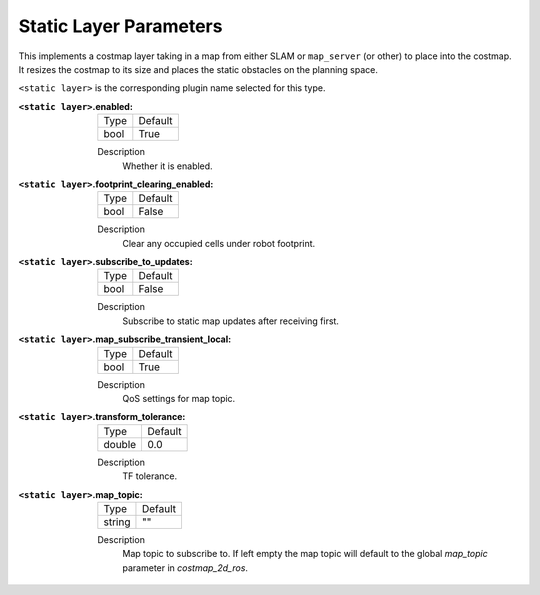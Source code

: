 .. static:

Static Layer Parameters
=======================

This implements a costmap layer taking in a map from either SLAM or ``map_server`` (or other) to place into the costmap. It resizes the costmap to its size and places the static obstacles on the planning space. 

``<static layer>`` is the corresponding plugin name selected for this type.

:``<static layer>``.enabled:

  ==== =======
  Type Default                                                   
  ---- -------
  bool True            
  ==== =======

  Description
    Whether it is enabled.

:``<static layer>``.footprint_clearing_enabled:

  ==== =======
  Type Default                                                   
  ---- -------
  bool False            
  ==== =======

  Description
    Clear any occupied cells under robot footprint.

:``<static layer>``.subscribe_to_updates:

  ==== =======
  Type Default                                                   
  ---- -------
  bool False            
  ==== =======

  Description
    Subscribe to static map updates after receiving first.

:``<static layer>``.map_subscribe_transient_local:

  ==== =======
  Type Default                                                   
  ---- -------
  bool True            
  ==== =======

  Description
    QoS settings for map topic.

:``<static layer>``.transform_tolerance:

  ====== =======
  Type   Default                                                   
  ------ -------
  double 0.0            
  ====== =======

  Description
    TF tolerance.

:``<static layer>``.map_topic:

  ====== =======
  Type   Default
  ------ -------
  string ""
  ====== =======

  Description
    Map topic to subscribe to. If left empty the map topic will default to the global `map_topic` parameter in `costmap_2d_ros`.